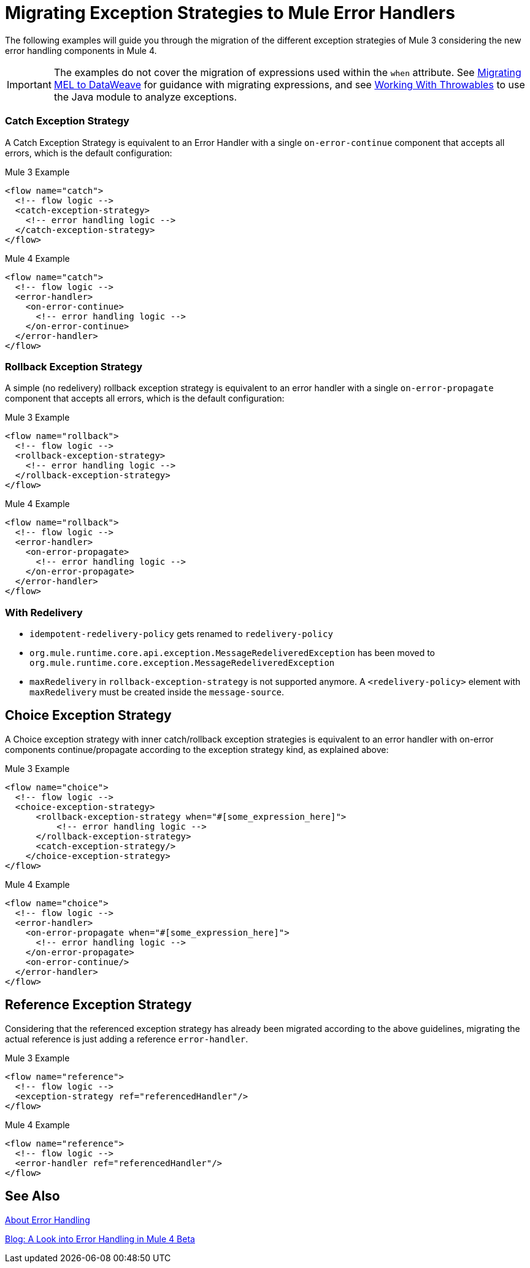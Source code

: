 = Migrating Exception Strategies to Mule Error Handlers
// sme: afelisatti, author: fer?

The following examples will guide you through the migration of the different exception
strategies of Mule 3 considering the new error handling components in Mule 4.

IMPORTANT: The examples do not cover the migration of expressions used within the `when` attribute.
See link:migration-mel[Migrating MEL to DataWeave] for guidance with migrating expressions, 
and see link:connectors/v/latest/java-throwable[Working With Throwables] to use the Java module
to analyze exceptions.

=== Catch Exception Strategy

//TODO: CLEAN UP, ELABORATE

A Catch Exception Strategy is equivalent to an Error Handler with a single `on-error-continue`
component that accepts all errors, which is the default configuration:

.Mule 3 Example
[source,xml,linenums]
----
<flow name="catch">
  <!-- flow logic -->
  <catch-exception-strategy>
    <!-- error handling logic -->
  </catch-exception-strategy>
</flow>
----

.Mule 4 Example
[source,xml,linenums]
----
<flow name="catch">
  <!-- flow logic -->
  <error-handler>
    <on-error-continue>
      <!-- error handling logic -->
    </on-error-continue>
  </error-handler>
</flow>
----

=== Rollback Exception Strategy
A simple (no redelivery) rollback exception strategy is equivalent to an error
handler with a single `on-error-propagate` component that accepts all errors,
which is the default configuration:
//TODO: CLEAN UP, ELABORATE

.Mule 3 Example
[source,xml,linenums]
----
<flow name="rollback">
  <!-- flow logic -->
  <rollback-exception-strategy>
    <!-- error handling logic -->
  </rollback-exception-strategy>
</flow>
----

.Mule 4 Example
[source,xml,linenums]
----
<flow name="rollback">
  <!-- flow logic -->
  <error-handler>
    <on-error-propagate>
      <!-- error handling logic -->
    </on-error-propagate>
  </error-handler>
</flow>
----

=== With Redelivery

//TODO: CLEAN UP, ELABORATE

* `idempotent-redelivery-policy` gets renamed to `redelivery-policy`
* `org.mule.runtime.core.api.exception.MessageRedeliveredException` has been moved to `org.mule.runtime.core.exception.MessageRedeliveredException`
* `maxRedelivery` in `rollback-exception-strategy` is not supported anymore. A `<redelivery-policy>` element with `maxRedelivery` must be created inside the `message-source`.

== Choice Exception Strategy

A Choice exception strategy with inner catch/rollback exception strategies is
equivalent to an error handler with on-error components continue/propagate according
to the exception strategy kind, as explained above:

//TODO: CLEAN UP, ELABORATE

.Mule 3 Example
[source,xml,linenums]
----
<flow name="choice">
  <!-- flow logic -->
  <choice-exception-strategy>
      <rollback-exception-strategy when="#[some_expression_here]">
          <!-- error handling logic -->
      </rollback-exception-strategy>
      <catch-exception-strategy/>
    </choice-exception-strategy>
</flow>
----

.Mule 4 Example
[source,xml,linenums]
----
<flow name="choice">
  <!-- flow logic -->
  <error-handler>
    <on-error-propagate when="#[some_expression_here]">
      <!-- error handling logic -->
    </on-error-propagate>
    <on-error-continue/>
  </error-handler>
</flow>
----

== Reference Exception Strategy

Considering that the referenced exception strategy has already been migrated according
to the above guidelines, migrating the actual reference is just adding a reference `error-handler`.

//TODO: CLEAN UP, ELABORATE

.Mule 3 Example
[source,xml,linenums]
----
<flow name="reference">
  <!-- flow logic -->
  <exception-strategy ref="referencedHandler"/>
</flow>
----

.Mule 4 Example
[source,xml,linenums]
----
<flow name="reference">
  <!-- flow logic -->
  <error-handler ref="referencedHandler"/>
</flow>
----

== See Also

link:error-handling[About Error Handling]

https://blogs.mulesoft.com/dev/mule-dev/how-to-error-handling-mule-4-beta/[Blog: A Look into Error Handling in Mule 4 Beta]
